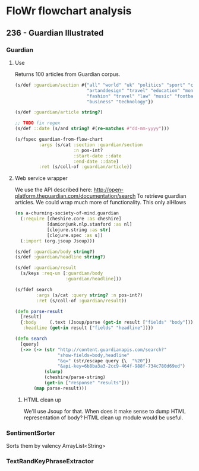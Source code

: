 * FloWr flowchart analysis

** 236 - Guardian Illustrated
*** Guardian
**** Use
Returns 100 articles from Guardian corpus.

#+BEGIN_SRC clojure :noweb-ref guardian-spec
  (s/def :guardian/section #{"all" "world" "uk" "politics" "sport" "culture"
                             "artanddesign" "travel" "education" "money"
                             "fashion" "travel" "law" "music" "football"
                             "business" "technology"})

  (s/def :guardian/article string?)

  ;; TODO fix regex
  (s/def ::date (s/and string? #(re-matches #"dd-mm-yyyy")))

  (s/fspec guardian-from-flow-chart
           :args (s/cat :section :guardian/section
                        :n pos-int?
                        :start-date ::date
                        :end-date ::date)
           :ret (s/coll-of :guardian/article))
#+END_SRC

**** Web service wrapper

We use the API described here: http://open-platform.theguardian.com/documentation/search
To retrieve guardian articles.
We could wrap much more of functionality.
This only alHlows 

#+BEGIN_SRC clojure :noweb-ref guardian-web-service-wrapper
  (ns a-churning-society-of-mind.guardian
    (:require [cheshire.core :as cheshire]
              [damionjunk.nlp.stanford :as nl]
              [clojure.string :as str]
              [clojure.spec :as s])
    (:import (org.jsoup Jsoup)))

  (s/def :guardian/body string?)
  (s/def :guardian/headline string?)

  (s/def :guardian/result
    (s/keys :req-un [:guardian/body
                     :guardian/headline]))

  (s/fdef search
          :args (s/cat :query string? :n pos-int?)
          :ret (s/coll-of :guardian/result))

  (defn parse-result
    [result]
    {:body     (.text (Jsoup/parse (get-in result ["fields" "body"])))
     :headline (get-in result ["fields" "headline"])})

  (defn search
    [query]
    (->> (-> (str "http://content.guardianapis.com/search?"
                  "show-fields=body,headline"
                  "&q=" (str/escape query {\  "%20"})
                  "&api-key=6b8ba3a3-2cc9-464f-988f-734c780d69ed")
             (slurp)
             (cheshire/parse-string)
             (get-in ["response" "results"]))
         (map parse-result)))
#+END_SRC


***** HTML clean up
We'll use Jsoup for that.
When does it make sense to dump HTML representation of body?
HTML clean up module would be useful.


*** SentimentSorter
Sorts them by valency
ArrayList<String>
*** TextRandKeyPhraseExtractor
